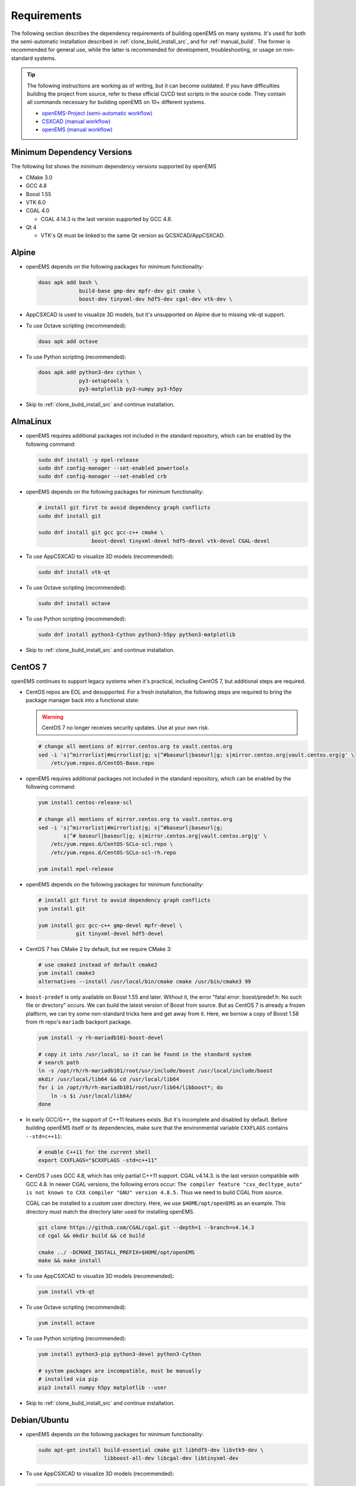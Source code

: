 .. _install_requirements_src:

Requirements
=======================

The following section describes the dependency requirements of building
openEMS on many systems. It's used for both the semi-automatic installation
described in :ref:`clone_build_install_src`, and for :ref:`manual_build`.
The former is recommended for general use, while the latter is recommended
for development, troubleshooting, or usage on non-standard systems.

.. tip::
   The following instructions are working as of writing, but it can become
   outdated. If you have difficulties building the project from source,
   refer to these official CI/CD test scripts in the source code. They
   contain all commands necessary for building openEMS on 10+ different
   systems.

   * `openEMS-Project (semi-automatic workflow)
     <https://github.com/thliebig/openEMS-Project/blob/master/.github/workflows/ci.yml>`_
   * `CSXCAD (manual workflow)
     <https://github.com/thliebig/CSXCAD/blob/master/.github/workflows/ci.yml>`_
   * `openEMS (manual workflow)
     <https://github.com/thliebig/openEMS/blob/master/.github/workflows/ci.yml>`_

Minimum Dependency Versions
----------------------------

The following list shows the minimum dependency versions supported by openEMS

* CMake 3.0
* GCC 4.8
* Boost 1.55
* VTK 6.0
* CGAL 4.0

  * CGAL 4.14.3 is the last version supported by GCC 4.8.

* Qt 4

  * VTK's Qt must be linked to the same Qt version as QCSXCAD/AppCSXCAD.

Alpine
----------

- openEMS depends on the following packages for minimum functionality:

  .. code-block:: console

      doas apk add bash \
                   build-base gmp-dev mpfr-dev git cmake \
                   boost-dev tinyxml-dev hdf5-dev cgal-dev vtk-dev \

- AppCSXCAD is used to visualize 3D models, but it's unsupported on
  Alpine due to missing vtk-qt support.

- To use Octave scripting (recommended):

  .. code-block:: console

      doas apk add octave

- To use Python scripting (recommended):

  .. code-block:: console

      doas apk add python3-dev cython \
                   py3-setuptools \
                   py3-matplotlib py3-numpy py3-h5py

- Skip to :ref:`clone_build_install_src` and continue installation.

AlmaLinux
------------

- openEMS requires additional packages not included in the standard repository,
  which can be enabled by the following command:

  .. code-block:: console

      sudo dnf install -y epel-release
      sudo dnf config-manager --set-enabled powertools
      sudo dnf config-manager --set-enabled crb

- openEMS depends on the following packages for minimum functionality:

  .. code-block:: console

      # install git first to avoid dependency graph conflicts
      sudo dnf install git

      sudo dnf install git gcc gcc-c++ cmake \
                       boost-devel tinyxml-devel hdf5-devel vtk-devel CGAL-devel

- To use AppCSXCAD to visualize 3D models (recommended):

  .. code-block:: console

      sudo dnf install vtk-qt

- To use Octave scripting (recommended):

  .. code-block:: console

      sudo dnf install octave

- To use Python scripting (recommended):

  .. code-block:: console

      sudo dnf install python3-Cython python3-h5py python3-matplotlib

- Skip to :ref:`clone_build_install_src` and continue installation.

CentOS 7
-----------

openEMS continues to support legacy systems when it's practical, including
CentOS 7, but additional steps are required.

- CentOS repos are EOL and desupported. For a fresh installation, the following
  steps are required to bring the package manager back into a functional state:

  .. warning::
     CentOS 7 no longer receives security updates. Use at your own risk.

  .. code-block:: console

      # change all mentions of mirror.centos.org to vault.centos.org
      sed -i 's|^mirrorlist|#mirrorlist|g; s|^#baseurl|baseurl|g; s|mirror.centos.org|vault.centos.org|g' \
          /etc/yum.repos.d/CentOS-Base.repo

- openEMS requires additional packages not included in the standard repository,
  which can be enabled by the following command:

  .. code-block:: console

      yum install centos-release-scl

      # change all mentions of mirror.centos.org to vault.centos.org
      sed -i 's|^mirrorlist|#mirrorlist|g; s|^#baseurl|baseurl|g;
              s|^# baseurl|baseurl|g; s|mirror.centos.org|vault.centos.org|g' \
          /etc/yum.repos.d/CentOS-SCLo-scl.repo \
          /etc/yum.repos.d/CentOS-SCLo-scl-rh.repo

      yum install epel-release

- openEMS depends on the following packages for minimum functionality:

  .. code-block:: console

      # install git first to avoid dependency graph conflicts
      yum install git

      yum install gcc gcc-c++ gmp-devel mpfr-devel \
                  git tinyxml-devel hdf5-devel

- CentOS 7 has CMake 2 by default, but we require CMake 3:

  .. code-block:: console

      # use cmake3 instead of default cmake2
      yum install cmake3
      alternatives --install /usr/local/bin/cmake cmake /usr/bin/cmake3 99

- ``boost-predef`` is only available on Boost 1.55 and later. Without it,
  the error "fatal error: boost/predef.h: No such file or directory" occurs.
  We can build the latest version of Boost from source. But as CentOS 7 is
  already a frozen platform, we can try some non-standard tricks here
  and get away from it. Here, we borrow a copy of Boost 1.58 from rh repo's
  ``mariadb`` backport package.

  .. code-block:: console

      yum install -y rh-mariadb101-boost-devel

      # copy it into /usr/local, so it can be found in the standard system
      # search path
      ln -s /opt/rh/rh-mariadb101/root/usr/include/boost /usr/local/include/boost
      mkdir /usr/local/lib64 && cd /usr/local/lib64
      for i in /opt/rh/rh-mariadb101/root/usr/lib64/libboost*; do
          ln -s $i /usr/local/lib64/
      done

- In early GCC/G++, the support of C++11 features exists. But it's incomplete and
  disabled by default. Before building openEMS itself or its dependencies, make
  sure that the environmental variable ``CXXFLAGS`` contains ``--std=c++11``:

  .. code-block:: console

     # enable C++11 for the current shell
     export CXXFLAGS="$CXXFLAGS -std=c++11"

- CentOS 7 uses GCC 4.8, which has only partial C++11 support. CGAL v4.14.3.
  is the last version compatible with GCC 4.8. In newer CGAL versions,
  the following errors occur: ``The compiler feature "cxx_decltype_auto" is
  not known to CXX compiler "GNU" version 4.8.5.`` Thus we need to build
  CGAL from source.

  CGAL can be installed to a custom user directory. Here, we use
  ``$HOME/opt/openEMS`` as an example. This directory must match the
  directory later used for installing openEMS.

  .. code-block:: console

      git clone https://github.com/CGAL/cgal.git --depth=1 --branch=v4.14.3
      cd cgal && mkdir build && cd build

      cmake ../ -DCMAKE_INSTALL_PREFIX=$HOME/opt/openEMS
      make && make install

- To use AppCSXCAD to visualize 3D models (recommended):

  .. code-block:: console

      yum install vtk-qt

- To use Octave scripting (recommended):

  .. code-block:: console

     yum install octave

- To use Python scripting (recommended):

  .. code-block:: console

     yum install python3-pip python3-devel python3-Cython

     # system packages are incompatible, must be manually
     # installed via pip
     pip3 install numpy h5py matplotlib --user

- Skip to :ref:`clone_build_install_src` and continue installation.

Debian/Ubuntu
--------------

- openEMS depends on the following packages for minimum functionality:

  .. code-block:: console

      sudo apt-get install build-essential cmake git libhdf5-dev libvtk9-dev \
                           libboost-all-dev libcgal-dev libtinyxml-dev

- To use AppCSXCAD to visualize 3D models (recommended):

  .. code-block:: console

      sudo apt-get install qtbase5-dev libvtk9-qt-dev

- To use Octave scripting (recommended):

  .. code-block:: console

      sudo apt-get install octave liboctave-dev

- To use Python scripting (recommended):

  .. code-block:: console

      sudo apt-get install python3-numpy python3-matplotlib cython3 python3-h5py

- To use Paraview to visualize simulation results (recommended):

  .. code-block:: console

      sudo apt-get install paraview

- For the package hyp2mat_ you need additional dependencies (optional):

  .. code-block:: console

      sudo apt-get install gengetopt help2man groff pod2pdf bison flex \
                           libhpdf-dev libtool

- Skip to :ref:`clone_build_install_src` and continue installation.

Legacy Debian/Ubuntu
^^^^^^^^^^^^^^^^^^^^^^

openEMS continues to support legacy systems when it's practical, including
Debian ``oldoldstable`` and Ubuntu 14.04. These additional steps are
required.

Debian/Ubuntu
"""""""""""""""

- In early GCC/G++, the support of C++11 features exists. But it's incomplete and
  disabled by default. Before building openEMS itself or its dependencies, make
  sure that the environmental variable ``CXXFLAGS`` contains ``--std=c++11``:

  .. code-block:: console

     # enable C++11 for the current shell
     export CXXFLAGS="$CXXFLAGS -std=c++11"

- Instead of ``libvtk9-dev``, on earlier versions of Debian/Ubuntu, you need to
  choose an older version of vtk. Both ``libvtk7-dev`` and ``libvtk6-dev`` are
  still supported.

  .. code-block:: console

      # you can use VTK9
      sudo apt-get install libvtk9-dev libvtk9-qt-dev

      # or VTK7
      sudo apt-get install libvtk7-dev libvtk7-qt-dev

      # or VTK6
      # note: libvtk6-qt-dev is not used on Ubuntu 14.04, only libvtk6-dev is required
      sudo apt-get install libvtk6-dev

Ubuntu 14.04 only
""""""""""""""""""

- Ubuntu 14.04 has CMake 2 by default, but we require CMake 3:

  .. code-block:: console

      sudo apt-get install cmake3

- Ubuntu 14.04 ships Boost 1.54 and is required by ``libcgal-dev``,
  but we need Boost 1.55, so we install Boost 1.55 first, then
  install CGAL from source.

  .. code-block:: console

      sudo apt-get install boost1.55 boost1.55-dev

- Ubuntu 14.04 uses GCC 4.8, which has only partial C++11 support. CGAL v4.14.3.
  is the last version compatible with GCC 4.8. In newer CGAL versions,
  the following errors occur: ``The compiler feature "cxx_decltype_auto" is
  not known to CXX compiler "GNU" version 4.8.5.`` Thus we need to build
  CGAL from source.

  CGAL can be installed to a custom user directory. Here, we use
  ``$HOME/opt/openEMS`` as an example. This directory must match the
  directory later used for installing openEMS.

  .. code-block:: console

      sudo apt-get install libgmp-dev libmpfr-dev
      git clone https://github.com/CGAL/cgal.git --depth=1 --branch=v4.14.3
      cd cgal && mkdir build && cd build

      cmake ../ -DCMAKE_INSTALL_PREFIX=$HOME/opt/openEMS
      make && make install

- Ubuntu 14.04's cython3 package is ancient, install via pip instead. Also,
  note that Cython 3.0 or lower must be used, since 3.1 uses f-string which is
  incompatible with Python 3.4.

  .. code-block:: console

     apt-get install -y python3-pip
     pip3 install "cython<3.1"

Fedora
-------

- openEMS depends on the following packages for minimum functionality:

  .. code-block:: console

      sudo dnf install gcc gcc-c++ cmake git \
                       boost-devel tinyxml-devel vtk-devel hdf5-devel \
                       CGAL-devel octave \

- To use AppCSXCAD to visualize 3D models (recommended):

  .. code-block:: console

      sudo dnf install vtk-qt

- To use Octave scripting (recommended):

  .. code-block:: console

      sudo dnf install octave

- To use Python scripting (recommended):

  .. code-block:: console

      sudo dnf install python3-setuptools python3-Cython python3-h5py \
                       python3-matplotlib

- To use Paraview to visualize simulation results (recommended):

  .. code-block:: console

      sudo dnf install paraview

- For the package hyp2mat_ you need additional dependencies (optional):

  .. code-block:: console

      sudo dnf install gengetopt help2man groff perl-pod2pdf bison flex \
                       libharu-devel

- Skip to :ref:`clone_build_install_src` and continue installation.

FreeBSD
--------

openEMS can be installed directly via FreeBSD Ports. For first-time users
who are just getting started, there's no need to install dependencies
manually. Please skip to
:ref:`Install Ready-Made Package on FreeBSD <install_readymade_freebsd_package_src>`
for more information.

However, the FreeBSD package may not be up-to-date and can contain known
problems. Often it's necessary to build your own development version, if
so, follow this guide.

- openEMS depends on the following packages for minimum functionality:

  .. code-block:: console

      sudo pkg install bash cmake git boost-libs tinyxml \
                       vtk9 hdf5 cgal

- To use AppCSXCAD to visualize 3D models (recommended):

  .. code-block:: console

      sudo pkg install qt5

- For Octave scripting (recommended):

  .. code-block:: console

      sudo pkg install octave

- For Python scripting (recommended):

  .. code-block:: console

      sudo pkg install py311-setuptools py311-cython3 py311-numpy \
                       py311-h5py py311-matplotlib

- Skip to :ref:`clone_build_install_src` and continue installation.

macOS
-----

.. warning::
   In the past, a Homebrew formula for macOS was provided. However,
   as of writing, the formula is broken and unmaintained, manual
   installation is *required*!

- openEMS depends on the following packages for minimum functionality:

  .. code-block:: console

      brew install cmake boost hdf5 cgal vtk

- openEMS also depends on TinyXML, which is unmaintained since 2011 and has
  been removed from Homebrew (TinyXML2 is not API-compatible). As a workaround,
  ``update_openEMS.sh`` will automatically download TinyXML and patches online,
  building it from source. It's even possible to do so on a system without
  network access, explained later in the next section.

  For packagers, sysadmins and developers who needs to understand inner working of
  the custom TinyXML build, technical information is available in :ref:`manual_build`.
  For regular users, no manual intervention is needed anymore.

- To use Paraview to visualize simulation results (recommended):

  .. code-block:: console

      brew install paraview

- To use Octave scripting (recommended):

  .. code-block:: console

      brew install octave

- To use Python scripting (recommended):

  Python packages must be installed in a custom user directory, as
  Homebrew doesn't provide a full Cython meant for end-user usage.
  Thus, the best way to avoid package conflicts is to install Python
  packages in an isolated virtualenv.

  Here, we use ``$HOME/opt/openEMS`` as an example. This directory must
  match the directory later used to install openEMS.

  .. code-block:: console

     python3 -m venv $HOME/opt/openEMS
     $HOME/opt/openEMS/bin/pip3 install setuptools cython numpy h5py matplotlib

- Skip to :ref:`clone_build_install_src` and continue installation.

Windows
------------

openEMS can be installed directly as a pre-built binary package, there is
no need to install dependencies (or build openEMS from source) manually.
Please skip to
:ref:`Install Ready-Made Package on Windows <install_readymade_windows_package_src>`
for more information.

The follow instructions are given for developers only, one should follow
these instructions only if a manual install is needed during development.

One can build openEMS on Windows using two different methods. The first
method is using MSVC, this is how the official pre-built package is prepared,
but it has a long and complicated procedure, and is currently undocumented.

Alternatively, MinGW-w64 and MSYS2 can be used.

.. _hyp2mat: https://github.com/koendv/hyp2mat
.. _MSYS2: https://www.msys2.org/
